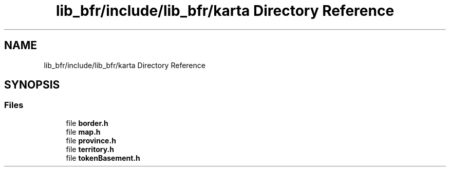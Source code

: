 .TH "lib_bfr/include/lib_bfr/karta Directory Reference" 3 "Thu Mar 25 2021" "Battle for rokugan" \" -*- nroff -*-
.ad l
.nh
.SH NAME
lib_bfr/include/lib_bfr/karta Directory Reference
.SH SYNOPSIS
.br
.PP
.SS "Files"

.in +1c
.ti -1c
.RI "file \fBborder\&.h\fP"
.br
.ti -1c
.RI "file \fBmap\&.h\fP"
.br
.ti -1c
.RI "file \fBprovince\&.h\fP"
.br
.ti -1c
.RI "file \fBterritory\&.h\fP"
.br
.ti -1c
.RI "file \fBtokenBasement\&.h\fP"
.br
.in -1c

